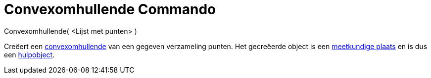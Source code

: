 = Convexomhullende Commando
:page-en: commands/ConvexHull_Command
ifdef::env-github[:imagesdir: /nl/modules/ROOT/assets/images]

Convexomhullende( <Lijst met punten> )

Creëert een http://en.wikipedia.org/wiki/convex_hull[convexomhullende] van een gegeven verzameling punten. Het
gecreëerde object is een xref:/commands/MeetkundigePlaats.adoc[meetkundige plaats] en is dus een
xref:/Vrije_afhankelijke_en_hulpobjecten.adoc[hulpobject].
